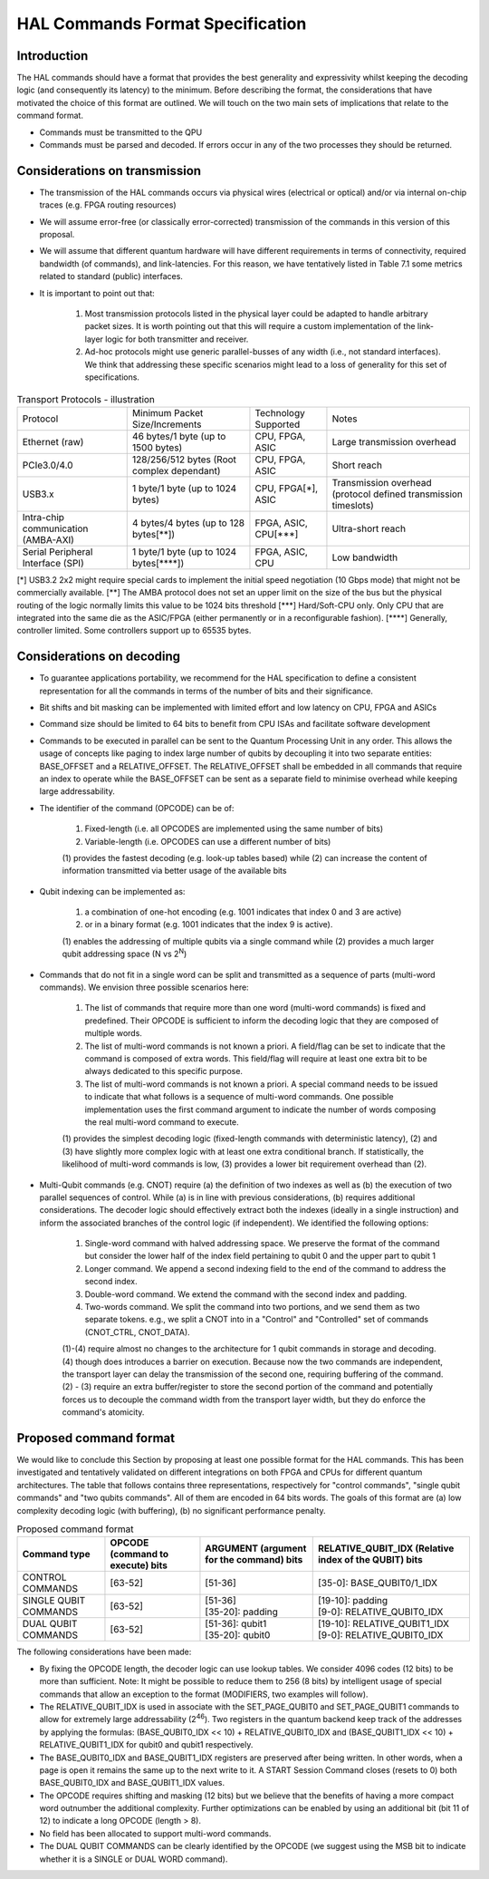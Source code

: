 HAL Commands Format Specification
=================================

Introduction
------------

The HAL commands should have a format that provides the best generality and expressivity whilst keeping the decoding logic (and consequently its latency) to the minimum. Before describing the format, the considerations that have motivated the choice of this format are outlined. We will touch on the two main sets of implications that relate to the command format.

- Commands must be transmitted to the QPU
  
- Commands must be parsed and decoded. If errors occur in any of the two processes they should be returned. 

Considerations on transmission
------------------------------

- The transmission of the HAL commands occurs via physical wires (electrical or optical) and/or via internal on-chip traces (e.g. FPGA routing resources)

- We will assume error-free (or classically error-corrected) transmission of the commands in this version of this proposal.

- We will assume that different quantum hardware will have different requirements in terms of connectivity, required bandwidth (of commands), and link-latencies. For this reason, we have tentatively listed in Table 7.1 some metrics related to standard (public) interfaces.

- It is important to point out that:

    1.	Most transmission protocols listed in the physical layer could be adapted to handle arbitrary packet sizes. It is worth pointing out that this will require a custom implementation of the link-layer logic for both transmitter and receiver. 
    
    2.	Ad-hoc protocols might use generic parallel-busses of any width (i.e., not standard interfaces). We think that addressing these specific scenarios might lead to a loss of generality for this set of specifications. 


.. list-table:: Transport Protocols - illustration

  * - Protocol
    - Minimum Packet Size/Increments 
    - Technology Supported
    - Notes
  * - Ethernet (raw)
    - 46 bytes/1 byte (up to 1500 bytes)
    - CPU, FPGA, ASIC
    - Large transmission overhead 
  * - PCIe3.0/4.0
    - 128/256/512 bytes (Root complex dependant)
    - CPU, FPGA, ASIC
    - Short reach  
  * - USB3.x
    - 1 byte/1 byte (up to 1024 bytes)
    - CPU, FPGA[\*\], ASIC
    - Transmission overhead (protocol defined transmission timeslots) 
  * - Intra-chip communication (AMBA-AXI)
    - 4 bytes/4 bytes (up to 128 bytes[\**\])
    - FPGA, ASIC, CPU[\***\]
    - Ultra-short reach
  * - Serial Peripheral Interface (SPI) 
    - 1 byte/1 byte (up to 1024 bytes[\****\])
    - FPGA, ASIC, CPU
    - Low bandwidth

[\*\]	USB3.2 2x2 might require special cards to implement the initial speed negotiation (10 Gbps mode) that might not be commercially available.
[\**\]	The AMBA protocol does not set an upper limit on the size of the bus but the physical routing of the logic normally limits this value to be 1024 bits threshold
[\***\]	Hard/Soft-CPU only. Only CPU that are integrated into the same die as the ASIC/FPGA (either permanently or in a reconfigurable fashion).
[\****\]	Generally, controller limited. Some controllers support up to 65535 bytes.

Considerations on decoding 
--------------------------

- To guarantee applications portability, we recommend for the HAL specification to define a consistent representation for all the commands in terms of the number of bits and their significance. 

- Bit shifts and bit masking can be implemented with limited effort and low latency on CPU, FPGA and ASICs

- Command size should be limited to 64 bits to benefit from CPU ISAs and facilitate software development

- Commands to be executed in parallel can be sent to the Quantum Processing Unit in any order. This allows the usage of concepts like paging to index large number of qubits by decoupling it into two separate entities: BASE_OFFSET and a RELATIVE_OFFSET. The RELATIVE_OFFSET shall be embedded in all commands that require an index to operate while the BASE_OFFSET can be sent as a separate field to minimise overhead while keeping large addressability. 

- The identifier of the command (OPCODE) can be of:
    
    1.	Fixed-length (i.e. all OPCODES are implemented using the same number of bits)
    
    2.	Variable-length (i.e. OPCODES can use a different number of bits)

    \(1) provides the fastest decoding (e.g. look-up tables based) while (2) can increase the content of information transmitted via better usage of the available bits

- Qubit indexing can be implemented as:

    1.	a combination of one-hot encoding (e.g. 1001 indicates that index 0 and 3 are active)

    2.	or in a binary format (e.g. 1001 indicates that the index 9 is active). 

    \(1) enables the addressing of multiple qubits via a single command while (2) provides a much larger qubit addressing space (N vs 2\ :sup:`N`\ ) 

- Commands that do not fit in a single word can be split and transmitted as a sequence of parts (multi-word commands). We envision three possible scenarios here:

    1.	The list of commands that require more than one word (multi-word commands) is fixed and predefined. Their OPCODE is sufficient to inform the decoding logic that they are composed of multiple words. 
    
    2.	The list of multi-word commands is not known a priori. A field/flag can be set to indicate that the command is composed of extra words. This field/flag will require at least one extra bit to be always dedicated to this specific purpose.
    
    3.	The list of multi-word commands is not known a priori. A special command needs to be issued to indicate that what follows is a sequence of multi-word commands. One possible implementation uses the first command argument to indicate the number of words composing the real multi-word command to execute.

    \(1) provides the simplest decoding logic (fixed-length commands with deterministic latency), (2) and (3) have slightly more complex logic with at least one extra conditional branch. If statistically, the likelihood of multi-word commands is low, (3) provides a lower bit requirement overhead than (2).

- Multi-Qubit commands (e.g. CNOT) require (a) the definition of two indexes as well as (b) the execution of two parallel sequences of control. While (a) is in line with previous considerations, (b) requires additional considerations. The decoder logic should effectively extract both the indexes (ideally in a single instruction) and inform the associated branches of the control logic (if independent). We identified the following options:

    1.	Single-word command with halved addressing space. We preserve the format of the command but consider the lower half of the index field pertaining to qubit 0 and the upper part to qubit 1

    2.	Longer command. We append a second indexing field to the end of the command to address the second index.

    3.	Double-word command. We extend the command with the second index and padding.

    4.	Two-words command. We split the command into two portions, and we send them as two separate tokens. e.g., we split a CNOT into in a "Control" and "Controlled" set of commands (CNOT_CTRL, CNOT_DATA).

    \(1)-(4) require almost no changes to the architecture for 1 qubit commands in storage and decoding. (4) though does introduces a barrier on execution. Because now the two commands are independent, the transport layer can delay the transmission of the second one, requiring buffering of the command. (2) - (3) require an extra buffer/register to store the second portion of the command and potentially forces us to decouple the command width from the transport layer width, but they do enforce the command's atomicity. 


Proposed command format
-----------------------

We would like to conclude this Section by proposing at least one possible format for the HAL commands. 
This has been investigated and tentatively validated on different integrations on both FPGA and CPUs for different quantum architectures. 
The table that follows contains three representations, respectively for  "control commands", "single qubit commands" and "two qubits commands". All of them are encoded in 64 bits words. The goals of this format are (a) low complexity decoding logic (with buffering), (b) no significant performance penalty. 

.. list-table:: Proposed command format
  :header-rows: 1

  * - Command type
    - OPCODE (command to execute) bits
    - ARGUMENT (argument for the command) bits
    - RELATIVE_QUBIT_IDX (Relative index of the QUBIT) bits
  * - CONTROL COMMANDS
    - [63-52]   
    - | [51-36] 
    - | [35-0]: BASE_QUBIT0/1_IDX
  * - SINGLE QUBIT COMMANDS
    - [63-52]   
    - | [51-36] 
      | [35-20]: padding
    - | [19-10]: padding
      | [9-0]:   RELATIVE_QUBIT0_IDX 
  * - DUAL QUBIT COMMANDS
    - [63-52]   
    - | [51-36]: qubit1 
      | [35-20]: qubit0
    - | [19-10]: RELATIVE_QUBIT1_IDX
      | [9-0]:   RELATIVE_QUBIT0_IDX


The following considerations have been made:

- By fixing the OPCODE length, the decoder logic can use lookup tables. We consider 4096 codes (12 bits) to be more than sufficient. Note: It might be possible to reduce them to 256 (8 bits) by intelligent usage of special commands that allow an exception to the format (MODIFIERS, two examples will follow).
  
- The RELATIVE_QUBIT_IDX is used in associate with the SET_PAGE_QUBIT0 and SET_PAGE_QUBIT1 commands to allow for extremely large addressability (2\ :sup:`46`\ ). Two registers in the quantum backend keep track of the addresses by applying the formulas: (BASE_QUBIT0_IDX << 10) + RELATIVE_QUBIT0_IDX and (BASE_QUBIT1_IDX << 10) + RELATIVE_QUBIT1_IDX for qubit0 and qubit1 respectively.

- The BASE_QUBIT0_IDX and BASE_QUBIT1_IDX registers are preserved after being written. In other words, when a page is open it remains the same up to the next write to it. A START Session Command closes (resets to 0) both BASE_QUBIT0_IDX and BASE_QUBIT1_IDX values.

- The OPCODE requires shifting and masking (12 bits) but we believe that the benefits of having a more compact word outnumber the additional complexity. Further optimizations can be enabled by using an additional bit (bit 11 of 12) to indicate a long OPCODE (length > 8).

- No field has been allocated to support multi-word commands.

- The DUAL QUBIT COMMANDS can be clearly identified by the OPCODE (we suggest using the MSB bit to indicate whether it is a SINGLE or DUAL WORD command). 

  
